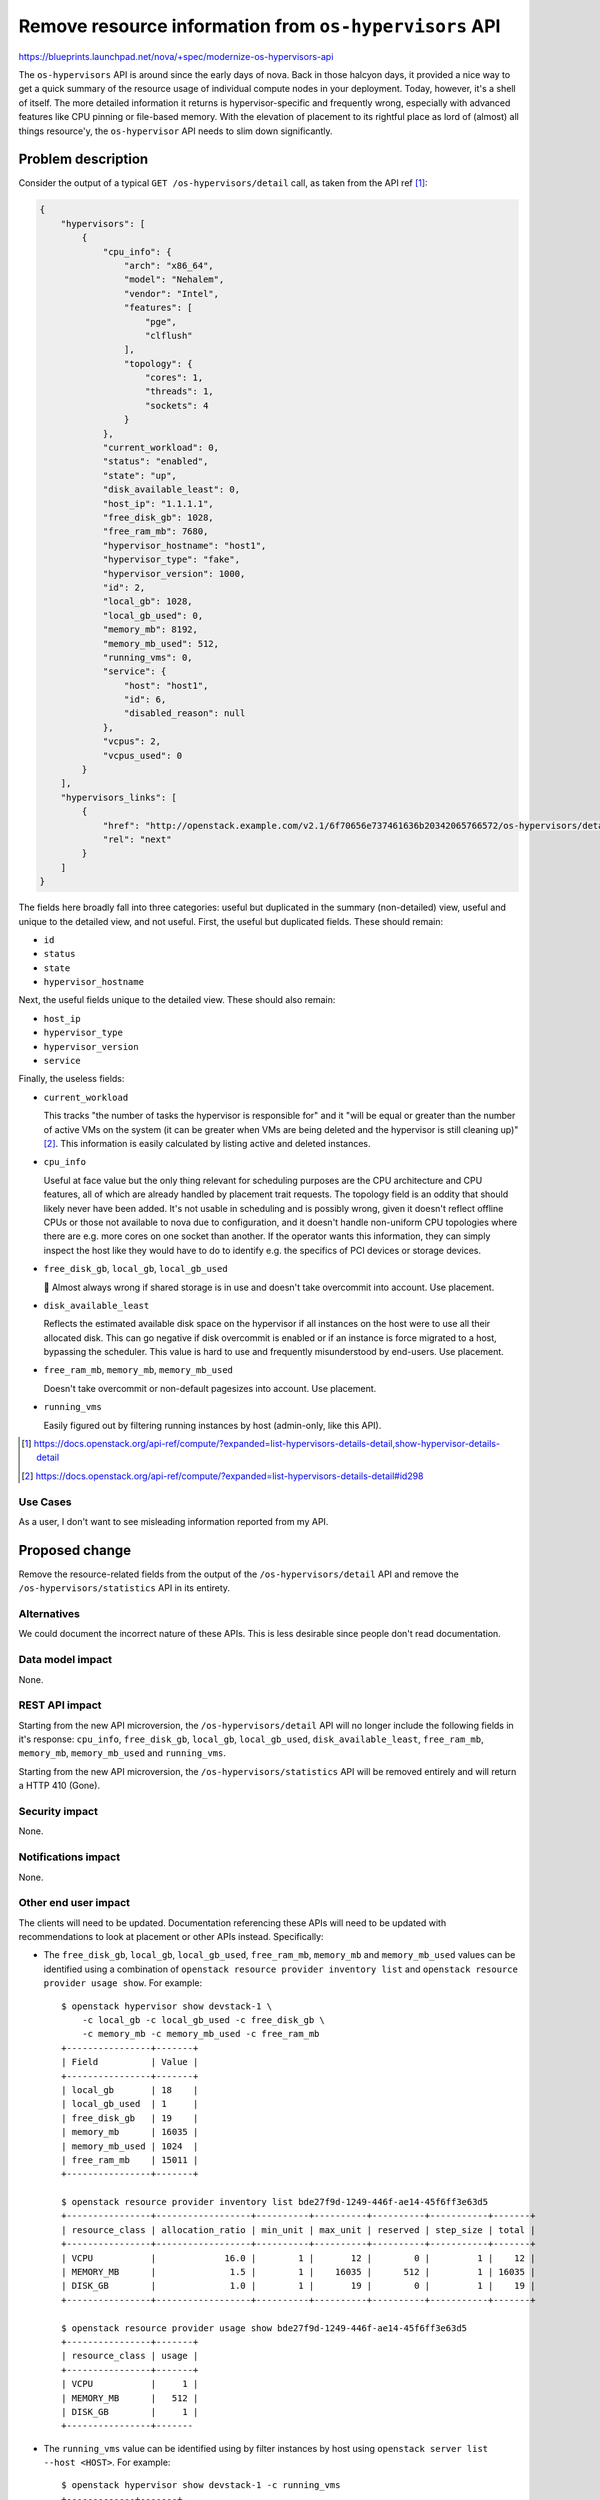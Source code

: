 ..
 This work is licensed under a Creative Commons Attribution 3.0 Unported
 License.

 http://creativecommons.org/licenses/by/3.0/legalcode

=======================================================
Remove resource information from ``os-hypervisors`` API
=======================================================

https://blueprints.launchpad.net/nova/+spec/modernize-os-hypervisors-api

The ``os-hypervisors`` API is around since the early days of nova. Back in
those halcyon days, it provided a nice way to get a quick summary of the
resource usage of individual compute nodes in your deployment. Today, however,
it's a shell of itself. The more detailed information it returns is
hypervisor-specific and frequently wrong, especially with advanced features
like CPU pinning or file-based memory. With the elevation of placement to its
rightful place as lord of (almost) all things resource'y, the ``os-hypervisor``
API needs to slim down significantly.

Problem description
===================

Consider the output of a typical ``GET /os-hypervisors/detail`` call, as taken
from the API ref [1]_:

.. code-block:: json

    {
        "hypervisors": [
            {
                "cpu_info": {
                    "arch": "x86_64",
                    "model": "Nehalem",
                    "vendor": "Intel",
                    "features": [
                        "pge",
                        "clflush"
                    ],
                    "topology": {
                        "cores": 1,
                        "threads": 1,
                        "sockets": 4
                    }
                },
                "current_workload": 0,
                "status": "enabled",
                "state": "up",
                "disk_available_least": 0,
                "host_ip": "1.1.1.1",
                "free_disk_gb": 1028,
                "free_ram_mb": 7680,
                "hypervisor_hostname": "host1",
                "hypervisor_type": "fake",
                "hypervisor_version": 1000,
                "id": 2,
                "local_gb": 1028,
                "local_gb_used": 0,
                "memory_mb": 8192,
                "memory_mb_used": 512,
                "running_vms": 0,
                "service": {
                    "host": "host1",
                    "id": 6,
                    "disabled_reason": null
                },
                "vcpus": 2,
                "vcpus_used": 0
            }
        ],
        "hypervisors_links": [
            {
                "href": "http://openstack.example.com/v2.1/6f70656e737461636b20342065766572/os-hypervisors/detail?limit=1&marker=2",
                "rel": "next"
            }
        ]
    }

The fields here broadly fall into three categories: useful but duplicated in
the summary (non-detailed) view, useful and unique to the detailed view, and
not useful. First, the useful but duplicated fields. These should remain:

- ``id``
- ``status``
- ``state``
- ``hypervisor_hostname``

Next, the useful fields unique to the detailed view. These should also remain:

- ``host_ip``
- ``hypervisor_type``
- ``hypervisor_version``
- ``service``

Finally, the useless fields:

- ``current_workload``

  This tracks "the number of tasks the hypervisor is responsible for" and it
  "will be equal or greater than the number of active VMs on the system (it can
  be greater when VMs are being deleted and the hypervisor is still cleaning
  up)" [2]_. This information is easily calculated by listing active and
  deleted instances.

- ``cpu_info``

  Useful at face value but the only thing relevant for scheduling purposes are
  the CPU architecture and CPU features, all of which are already handled by
  placement trait requests. The topology field is an oddity that should likely
  never have been added. It's not usable in scheduling and is possibly wrong,
  given it doesn't reflect offline CPUs or those not available to nova due to
  configuration, and it doesn't handle non-uniform CPU topologies where there
  are e.g. more cores on one socket than another. If the operator wants this
  information, they can simply inspect the host like they would have to do to
  identify e.g. the specifics of PCI devices or storage devices.

- ``free_disk_gb``, ``local_gb``, ``local_gb_used``

  💩 Almost always wrong if shared storage is in use and doesn't take
  overcommit into account. Use placement.

- ``disk_available_least``

  Reflects the estimated available disk space on the hypervisor if all
  instances on the host were to use all their allocated disk. This can go
  negative if disk overcommit is enabled or if an instance is force migrated to
  a host, bypassing the scheduler. This value is hard to use and frequently
  misunderstood by end-users. Use placement.

- ``free_ram_mb``, ``memory_mb``, ``memory_mb_used``

  Doesn't take overcommit or non-default pagesizes into account. Use placement.

- ``running_vms``

  Easily figured out by filtering running instances by host (admin-only, like
  this API).

.. [1] https://docs.openstack.org/api-ref/compute/?expanded=list-hypervisors-details-detail,show-hypervisor-details-detail
.. [2] https://docs.openstack.org/api-ref/compute/?expanded=list-hypervisors-details-detail#id298

Use Cases
---------

As a user, I don't want to see misleading information reported from my API.

Proposed change
===============

Remove the resource-related fields from the output of the
``/os-hypervisors/detail`` API and remove the ``/os-hypervisors/statistics``
API in its entirety.

Alternatives
------------

We could document the incorrect nature of these APIs. This is less desirable
since people don't read documentation.

Data model impact
-----------------

None.

REST API impact
---------------

Starting from the new API microversion, the ``/os-hypervisors/detail`` API will
no longer include the following fields in it's response: ``cpu_info``,
``free_disk_gb``, ``local_gb``, ``local_gb_used``, ``disk_available_least``,
``free_ram_mb``, ``memory_mb``, ``memory_mb_used`` and ``running_vms``.

Starting from the new API microversion, the ``/os-hypervisors/statistics`` API
will be removed entirely and will return a HTTP 410 (Gone).

Security impact
---------------

None.

Notifications impact
--------------------

None.

Other end user impact
---------------------

The clients will need to be updated. Documentation referencing these APIs will
need to be updated with recommendations to look at placement or other APIs
instead. Specifically:

- The ``free_disk_gb``, ``local_gb``, ``local_gb_used``, ``free_ram_mb``,
  ``memory_mb`` and ``memory_mb_used`` values can be identified using a
  combination of ``openstack resource provider inventory list`` and ``openstack
  resource provider usage show``. For example::

      $ openstack hypervisor show devstack-1 \
          -c local_gb -c local_gb_used -c free_disk_gb \
          -c memory_mb -c memory_mb_used -c free_ram_mb
      +----------------+-------+
      | Field          | Value |
      +----------------+-------+
      | local_gb       | 18    |
      | local_gb_used  | 1     |
      | free_disk_gb   | 19    |
      | memory_mb      | 16035 |
      | memory_mb_used | 1024  |
      | free_ram_mb    | 15011 |
      +----------------+-------+

      $ openstack resource provider inventory list bde27f9d-1249-446f-ae14-45f6ff3e63d5
      +----------------+------------------+----------+----------+----------+-----------+-------+
      | resource_class | allocation_ratio | min_unit | max_unit | reserved | step_size | total |
      +----------------+------------------+----------+----------+----------+-----------+-------+
      | VCPU           |             16.0 |        1 |       12 |        0 |         1 |    12 |
      | MEMORY_MB      |              1.5 |        1 |    16035 |      512 |         1 | 16035 |
      | DISK_GB        |              1.0 |        1 |       19 |        0 |         1 |    19 |
      +----------------+------------------+----------+----------+----------+-----------+-------+

      $ openstack resource provider usage show bde27f9d-1249-446f-ae14-45f6ff3e63d5
      +----------------+-------+
      | resource_class | usage |
      +----------------+-------+
      | VCPU           |     1 |
      | MEMORY_MB      |   512 |
      | DISK_GB        |     1 |
      +----------------+-------

- The ``running_vms`` value can be identified using by filter instances by host
  using ``openstack server list --host <HOST>``. For example::

      $ openstack hypervisor show devstack-1 -c running_vms
      +-------------+-------+
      | Field       | Value |
      +-------------+-------+
      | running_vms | 1     |
      +-------------+-------+

      $ openstack server list --host devstack-1 -c ID -f yaml | wc -l
      1

  .. note::

     This is not a 1:1 replacement since the ``running_vms`` setting will track
     all VMs running on the hypervisor, including those not managed by nova.
     However, having VMs not managed by nova on a hypervisor is considered a
     misconfiguration and is irrelevant for scheduling purposes.

- The ``cpu_info.arch`` and ``cpu_info.features`` values are published as
  traits and can be inspected using ``openstack resource provider trait list``.
  For example::

      $ openstack hypervisor show devstack-1 -f yaml -c cpu_info
      cpu_info: '{"arch": "x86_64", "model": "IvyBridge-IBRS", "vendor": "Intel", "topology":
        {"cells": 2, "sockets": 1, "cores": 3, "threads": 2}, "features": ["xsaveopt", "erms",
        "ssbd", "arch-capabilities", "nx", "cx16", "ht", "mca", "tsc-deadline", "amd-ssbd",
        "pcid", "pse", "ss", "syscall", "md-clear", "tsc_adjust", "mmx", "rdtscp", "f16c",
        "fxsr", "lahf_lm", "spec-ctrl", "smep", "pse36", "vme", "de", "sse", "xsave", "clflush",
        "cmov", "msr", "pat", "aes", "hypervisor", "mtrr", "sep", "fsgsbase", "tsc", "sse2",
        "apic", "pdpe1gb", "cx8", "umip", "vmx", "pae", "skip-l1dfl-vmentry", "popcnt",
        "ssse3", "avx", "pclmuldq", "x2apic", "lm", "stibp", "fpu", "ibpb", "rdrand", "sse4.1",
        "pni", "pge", "sse4.2", "pschange-mc-no", "mce", "arat"]}'

      $ openstack --os-placement-api-version 1.8 \
          resource provider trait list bde27f9d-1249-446f-ae14-45f6ff3e63d5 | grep CPU
      | HW_CPU_X86_AMD_SVM                    |
      | HW_CPU_X86_SSE2                       |
      | HW_CPU_X86_SSE                        |
      | HW_CPU_X86_SVM                        |
      | HW_CPU_HYPERTHREADING                 |
      | HW_CPU_X86_MMX                        |

- The ``disk_available_least``, ``cpu_info.model``, ``cpu_info.vendor`` and
  ``cpu_info.topology`` values are not relevant for scheduling and therefore
  have no direct replacement in placement or another API. They can, however, be
  identified through inspection of the host.

Horizon will need to be updated to talk to placement or use this API with an
older microversion.

Performance Impact
------------------

None.

Other deployer impact
---------------------

None.

Developer impact
----------------

None.

Upgrade impact
--------------

None.


Implementation
==============

Assignee(s)
-----------

Primary assignee:
  stephenfinucane

Other contributors:
  None

Feature Liaison
---------------

None.


Work Items
----------

- Update the APIs in a new microversion.
- Update the documentation to remove references to these deprecated APIs.
- Update the clients to reflect the deprecations.

Dependencies
============

None.

Testing
=======

Unit and functional tests. Tempest tests will need to be updated to cap against
the latest microversion to support these APIs.

Documentation Impact
====================

References to the APIs will need to be removed or updated.

References
==========

None.

History
=======

.. list-table:: Revisions
   :header-rows: 1

   * - Release Name
     - Description
   * - Wallaby
     - Introduced
